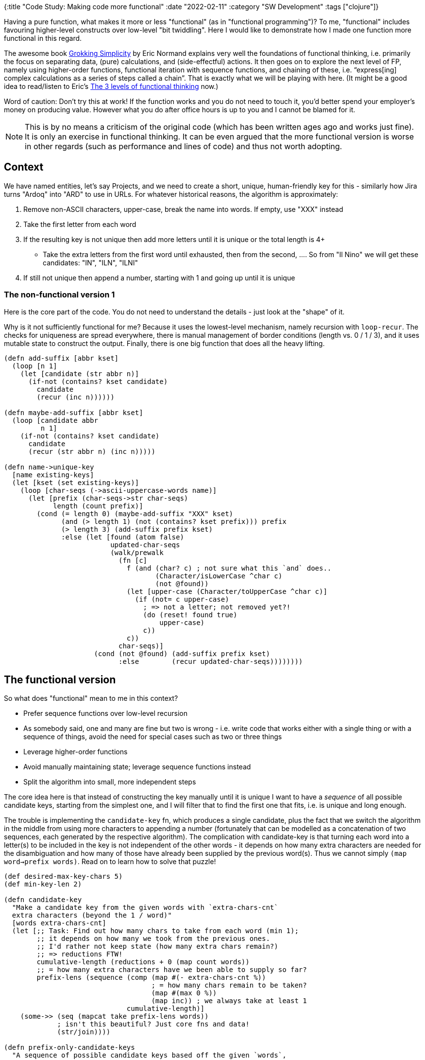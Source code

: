 {:title "Code Study: Making code more functional"
 :date "2022-02-11"
 :category "SW Development"
 :tags ["clojure"]}

Having a pure function, what makes it more or less "functional" (as in "functional programming")? To me, "functional" includes favouring higher-level constructs over low-level "bit twiddling". Here I would like to demonstrate how I made one function more functional in this regard.

+++<!--more-->+++

The awesome book https://grokkingsimplicity.com/[Grokking Simplicity] by Eric Normand explains very well the foundations of functional thinking, i.e. primarily the focus on separating data, (pure) calculations, and (side-effectful) actions. It then goes on to explore the next level of FP, namely using higher-order functions, functional iteration with sequence functions, and chaining of these, i.e. "`express[ing] complex calculations as a series of steps called a chain`". That is exactly what we will be playing with here. (It might be a good idea to read/listen to Eric's https://lispcast.com/the-3-levels-of-functional-thinking/[The 3 levels of functional thinking] now.)

Word of caution: Don't try this at work! If the function works and you do not need to touch it, you'd better spend your employer's money on producing value. However what you do after office hours is up to you and I cannot be blamed for it.

NOTE: This is by no means a criticism of the original code (which has been written ages ago and works just fine). It is only an exercise in functional thinking. It can be even argued that the more functional version is worse in other regards (such as performance and lines of code) and thus not worth adopting.

## Context

We have named entities, let's say Projects, and we need to create a short, unique, human-friendly key for this - similarly how Jira turns "Ardoq" into "ARD" to use in URLs. For whatever historical reasons, the algorithm is approximately:

1. Remove non-ASCII characters, upper-case, break the name into words. If empty, use "XXX" instead
2. Take the first letter from each word
3. If the resulting key is not unique then add more letters until it is unique or the total length is 4+
   ** Take the extra letters from the first word until exhausted, then from the second, .... So from "Il Nino" we will get these candidates: "IN", "ILN", "ILNI"
4. If still not unique then append a number, starting with 1 and going up until it is unique

### The non-functional version 1

Here is the core part of the code. You do not need to understand the details - just look at the "shape" of it.

Why is it not sufficiently functional for me? Because it uses the lowest-level mechanism, namely recursion with `loop-recur`. The checks for uniqueness are spread everywhere, there is manual management of border conditions (length vs. 0 / 1 / 3), and it uses mutable state to construct the output. Finally, there is one big function that does all the heavy lifting.

```clojure
(defn add-suffix [abbr kset]
  (loop [n 1]
    (let [candidate (str abbr n)]
      (if-not (contains? kset candidate)
        candidate
        (recur (inc n))))))

(defn maybe-add-suffix [abbr kset]
  (loop [candidate abbr
         n 1]
    (if-not (contains? kset candidate)
      candidate
      (recur (str abbr n) (inc n)))))

(defn name->unique-key
  [name existing-keys]
  (let [kset (set existing-keys)]
    (loop [char-seqs (->ascii-uppercase-words name)]
      (let [prefix (char-seqs->str char-seqs)
            length (count prefix)]
        (cond (= length 0) (maybe-add-suffix "XXX" kset)
              (and (> length 1) (not (contains? kset prefix))) prefix
              (> length 3) (add-suffix prefix kset)
              :else (let [found (atom false)
                          updated-char-seqs
                          (walk/prewalk
                            (fn [c]
                              f (and (char? c) ; not sure what this `and` does..
                                     (Character/isLowerCase ^char c)
                                     (not @found))
                              (let [upper-case (Character/toUpperCase ^char c)]
                                (if (not= c upper-case)
                                  ; => not a letter; not removed yet?!
                                  (do (reset! found true)
                                      upper-case)
                                  c))
                              c))
                            char-seqs)]
                      (cond (not @found) (add-suffix prefix kset)
                            :else        (recur updated-char-seqs))))))))
```

## The functional version

So what does "functional" mean to me in this context?

* Prefer sequence functions over low-level recursion
* As somebody said, one and many are fine but two is wrong - i.e. write code that works either with a single thing or with a sequence of things, avoid the need for special cases such as two or three things
* Leverage higher-order functions
* Avoid manually maintaining state; leverage sequence functions instead
* Split the algorithm into small, more independent steps

The core idea here is that instead of constructing the key manually until it is unique I want to have a _sequence_ of all possible candidate keys, starting from the simplest one, and I will filter that to find the first one that fits, i.e. is unique and long enough.

The trouble is implementing the `candidate-key` fn, which produces a single candidate, plus the fact that we switch the algorithm in the middle from using more characters to appending a number (fortunately that can be modelled as a concatenation of two sequences, each generated by the respective algorithm).
The complication with candidate-key is that turning each word into a letter(s) to be included in the key is not independent of the other words - it depends on how many extra characters are needed for the disambiguation and how many of those have already been supplied by the previous word(s). Thus we cannot simply `(map word->prefix words)`. Read on to learn how to solve that puzzle!

```clojure
(def desired-max-key-chars 5)
(def min-key-len 2)

(defn candidate-key
  "Make a candidate key from the given words with `extra-chars-cnt`
  extra characters (beyond the 1 / word)"
  [words extra-chars-cnt]
  (let [;; Task: Find out how many chars to take from each word (min 1);
        ;; it depends on how many we took from the previous ones.
        ;; I'd rather not keep state (how many extra chars remain?)
        ;; => reductions FTW!
        cumulative-length (reductions + 0 (map count words))
        ;; = how many extra characters have we been able to supply so far?
        prefix-lens (sequence (comp (map #(- extra-chars-cnt %))
                                    ; = how many chars remain to be taken?
                                    (map #(max 0 %))
                                    (map inc)) ; we always take at least 1
                              cumulative-length)]
    (some->> (seq (mapcat take prefix-lens words))
             ; isn't this beautiful? Just core fns and data!
             (str/join))))

(defn prefix-only-candidate-keys
  "A sequence of possible candidate keys based off the given `words`,
  using consequently more characters from the words"
  [words]
  (let [all (->> (map #(candidate-key words %)
                      (range 0 (dec desired-max-key-chars)))
                 (remove nil?)
                 dedupe
                 seq)]
    (or
      (seq (take-while #(< (count %) desired-max-key-chars) all))
      (seq (take 1 all)) ; if already the 1st candidate has 5+ chars
      ;; fallback:
      ["XXX"])))

(defn candidate-keys
  "A sequence of possible candidate keys - first using only the prefixes
  of the words then appending a number to disambiguate"
  [words]
  (let [pref-candidates (prefix-only-candidate-keys words)
        last-candidate (last pref-candidates)]
    (concat pref-candidates
            (map #(str last-candidate %) (next (range))))))

(defn name->unique-key [name existing-keys]
  (->> (candidate-keys (->ascii-uppercase-words name))
       (remove (set existing-keys))
       (drop-while #(< (count %) min-key-len))
       first))
```

## Summary

I took a complicated, low-level function that does manual state management and border condition checking and replaced it with a few small, independent functions that leverage the Clojure sequence library. The resulting code is likely slower and possibly as hard to understand for someone not familiar with obscurities such as `reductions`. And it took some serious thinking to design it. But it was fun.
